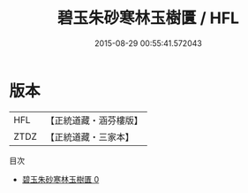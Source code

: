 #+TITLE: 碧玉朱砂寒林玉樹匱 / HFL

#+DATE: 2015-08-29 00:55:41.572043
* 版本
 |       HFL|【正統道藏・涵芬樓版】|
 |      ZTDZ|【正統道藏・三家本】|
目次
 - [[file:KR5c0296_000.txt][碧玉朱砂寒林玉樹匱 0]]
